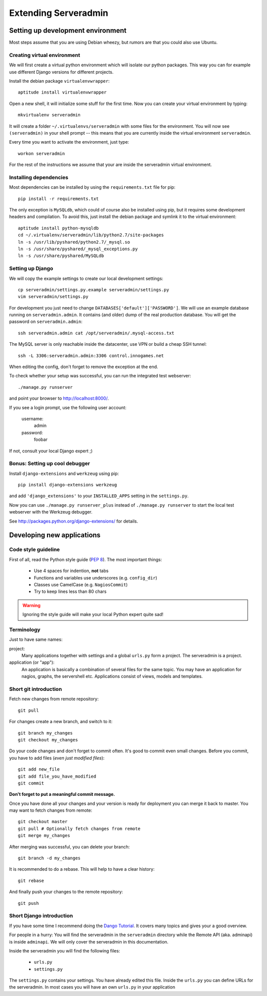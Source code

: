 Extending Serveradmin
=====================

Setting up development environment
----------------------------------

Most steps assume that you are using Debian wheezy, but rumors are that you
could also use Ubuntu.


Creating virtual environment
^^^^^^^^^^^^^^^^^^^^^^^^^^^^

We will first create a virtual python environment which will isolate our python
packages. This way you can for example use different Django versions for
different projects.

Install the debian package ``virtualenvwrapper``::
   
   aptitude install virtualenvwrapper
   
Open a new shell, it will initialize some stuff for the first time. Now you can
create your virtual environment by typing::
   
   mkvirtualenv serveradmin

It will create a folder ``~/.virtualenvs/serveradmin`` with some files for the
environment. You will now see ``(serveradmin)`` in your shell prompt -- this
means that you are currently inside the virtual environment ``serveradmin``.

Every time you want to activate the environment, just type::
   
   workon serveradmin

For the rest of the instructions we assume that your are inside the serveradmin
virtual environment.


Installing dependencies
^^^^^^^^^^^^^^^^^^^^^^^

Most dependencies can be installed by using the ``requirements.txt`` file for
pip::
   
   pip install -r requirements.txt

The only exception is ``MySQLdb``, which could of course also be installed
using pip, but it requires some development headers and compilation. To
avoid this, just install the debian package and symlink it to the virtual
environment::
   
   aptitude install python-mysqldb
   cd ~/.virtualenv/serveradmin/lib/python2.7/site-packages
   ln -s /usr/lib/pyshared/python2.7/_mysql.so
   ln -s /usr/share/pyshared/_mysql_exceptions.py
   ln -s /usr/share/pyshared/MySQLdb


Setting up Django
^^^^^^^^^^^^^^^^^

We will copy the example settings to create our local development settings::
   
   cp serveradmin/settings.py.example serveradmin/settings.py
   vim serveradmin/settings.py
   
For development you just need to change ``DATABASES['default']['PASSWORD']``.
We will use an example database running on ``serveradmin.admin``. It contains
(and older) dump of the real production database. You will get the password
on ``serveradmin.admin``::
   
   ssh serveradmin.admin cat /opt/serveradmin/.mysql-access.txt

The MySQL server is only reachable inside the datacenter, use VPN or build a
cheap SSH tunnel::
   
   ssh -L 3306:serveradmin.admin:3306 control.innogames.net

When editing the config, don't forget to remove the exception at the end.

To check whether your setup was successful, you can run the integrated test
webserver::
   
   ./manage.py runserver

and point your browser to http://localhost:8000/.

If you see a login prompt, use the following user account:
   
   username:
      admin

   password:
      foobar

If not, consult your local Django expert ;)


Bonus: Setting up cool debugger
^^^^^^^^^^^^^^^^^^^^^^^^^^^^^^^

Install ``django-extensions`` and ``werkzeug`` using pip::
   
   pip install django-extensions werkzeug

and add ``'django_extensions'`` to your ``INSTALLED_APPS`` setting in the
``settings.py``.

Now you can use ``./manage.py runserver_plus`` instead of ``./manage.py runserver``
to start the local test webserver with the Werkzeug debugger.

See http://packages.python.org/django-extensions/ for details.


Developing new applications
---------------------------

Code style guideline
^^^^^^^^^^^^^^^^^^^^

First of all, read the Python style guide (`PEP 8 <http://python.org/dev/peps/pep-0008/>`_).
The most important things:

   * Use 4 spaces for indention, **not** tabs
   * Functions and variables use underscores (e.g. ``config_dir``)
   * Classes use CamelCase (e.g. ``NagiosCommit``)
   * Try to keep lines less than 80 chars 


.. warning::
   Ignoring the style guide will make your local Python expert quite sad!


Terminology
^^^^^^^^^^^

Just to have same names:

project:
   Many applications together with settings and a global ``urls.py``
   form a project. The serveradmin is a project.

application (or "app"):
   An application is basically a combination of several files for the same
   topic. You may have an application for nagios, graphs, the servershell etc.
   Applications consist of views, models and templates.


Short git introduction
^^^^^^^^^^^^^^^^^^^^^^

Fetch new changes from remote repository::
   
   git pull

For changes create a new branch, and switch to it::
   
   git branch my_changes
   git checkout my_changes
   
Do your code changes and don't forget to commit often. It's good to commit
even small changes. Before you commit, you have to add files (*even
just modified files*)::

   git add new_file
   git add file_you_have_modified
   git commit

**Don't forget to put a meaningful commit message.**

Once you have done all your changes and your version is ready for deployment
you can merge it back to master. You may want to fetch changes from remote::
   
   git checkout master
   git pull # Optionally fetch changes from remote
   git merge my_changes

After merging was successful, you can delete your branch::
   
   git branch -d my_changes
   
It is recommended to do a rebase. This will help to have a clear history::
   
   git rebase
   
And finally push your changes to the remote repository::
   
   git push


Short Django introduction
^^^^^^^^^^^^^^^^^^^^^^^^^

If you have some time I recommend doing the `Dango Tutorial 
<https://docs.djangoproject.com/en/1.4/intro/tutorial01/>`_. It covers many
topics and gives your a good overview.

For people in a hurry: You will find the serveradmin in the ``serveradmin``
directory while the Remote API (aka. adminapi) is inside ``adminapi``. We will
only cover the serveradmin in this documentation.

Inside the serveradmin you will find the following files:
   
   * ``urls.py``
   * ``settings.py``

The ``settings.py`` contains your settings. You have already edited this file.
Inside the ``urls.py`` you can define URLs for the serveradmin. In most cases
you will have an own ``urls.py`` in your application
